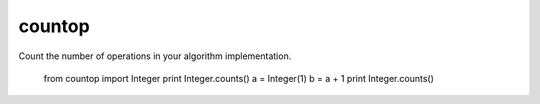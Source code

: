 countop
--------

Count the number of operations in your algorithm implementation.

    from countop import Integer
    print Integer.counts()
    a = Integer(1)
    b = a + 1
    print Integer.counts()
